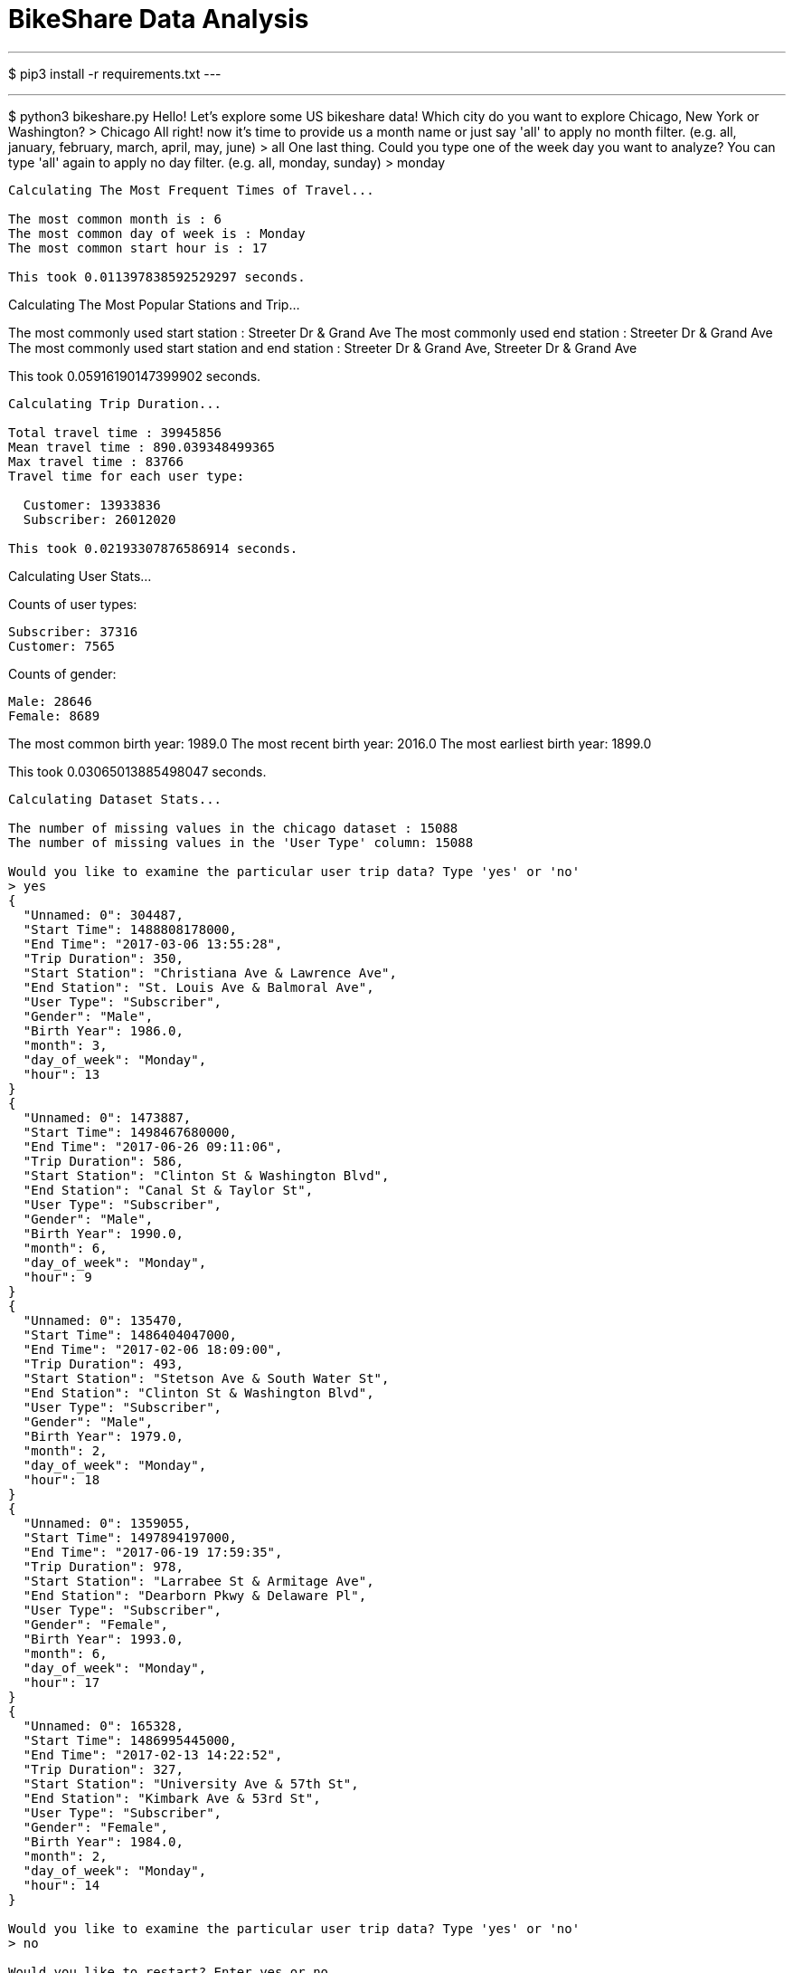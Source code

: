 # BikeShare Data Analysis

---
$ pip3 install -r requirements.txt
---

---
$ python3 bikeshare.py 
Hello! Let's explore some US bikeshare data!
Which city do you want to explore Chicago, New York or Washington?
> Chicago
All right! now it's time to provide us a month name or just say 'all' to apply no month filter.
(e.g. all, january, february, march, april, may, june)
> all
One last thing. Could you type one of the week day you want to analyze? You can type 'all' again to apply no day filter.
(e.g. all, monday, sunday)
> monday
----------------------------------------

Calculating The Most Frequent Times of Travel...

The most common month is : 6
The most common day of week is : Monday
The most common start hour is : 17

This took 0.011397838592529297 seconds.
----------------------------------------

Calculating The Most Popular Stations and Trip...

The most commonly used start station : Streeter Dr & Grand Ave
The most commonly used end station : Streeter Dr & Grand Ave
The most commonly used start station and end station : Streeter Dr & Grand Ave, Streeter Dr & Grand Ave

This took 0.05916190147399902 seconds.
----------------------------------------

Calculating Trip Duration...

Total travel time : 39945856
Mean travel time : 890.039348499365
Max travel time : 83766
Travel time for each user type:

  Customer: 13933836
  Subscriber: 26012020

This took 0.02193307876586914 seconds.
----------------------------------------

Calculating User Stats...

Counts of user types:

  Subscriber: 37316
  Customer: 7565

Counts of gender:

  Male: 28646
  Female: 8689

The most common birth year: 1989.0
The most recent birth year: 2016.0
The most earliest birth year: 1899.0

This took 0.03065013885498047 seconds.
----------------------------------------

Calculating Dataset Stats...

The number of missing values in the chicago dataset : 15088
The number of missing values in the 'User Type' column: 15088

Would you like to examine the particular user trip data? Type 'yes' or 'no'
> yes
{
  "Unnamed: 0": 304487,
  "Start Time": 1488808178000,
  "End Time": "2017-03-06 13:55:28",
  "Trip Duration": 350,
  "Start Station": "Christiana Ave & Lawrence Ave",
  "End Station": "St. Louis Ave & Balmoral Ave",
  "User Type": "Subscriber",
  "Gender": "Male",
  "Birth Year": 1986.0,
  "month": 3,
  "day_of_week": "Monday",
  "hour": 13
}
{
  "Unnamed: 0": 1473887,
  "Start Time": 1498467680000,
  "End Time": "2017-06-26 09:11:06",
  "Trip Duration": 586,
  "Start Station": "Clinton St & Washington Blvd",
  "End Station": "Canal St & Taylor St",
  "User Type": "Subscriber",
  "Gender": "Male",
  "Birth Year": 1990.0,
  "month": 6,
  "day_of_week": "Monday",
  "hour": 9
}
{
  "Unnamed: 0": 135470,
  "Start Time": 1486404047000,
  "End Time": "2017-02-06 18:09:00",
  "Trip Duration": 493,
  "Start Station": "Stetson Ave & South Water St",
  "End Station": "Clinton St & Washington Blvd",
  "User Type": "Subscriber",
  "Gender": "Male",
  "Birth Year": 1979.0,
  "month": 2,
  "day_of_week": "Monday",
  "hour": 18
}
{
  "Unnamed: 0": 1359055,
  "Start Time": 1497894197000,
  "End Time": "2017-06-19 17:59:35",
  "Trip Duration": 978,
  "Start Station": "Larrabee St & Armitage Ave",
  "End Station": "Dearborn Pkwy & Delaware Pl",
  "User Type": "Subscriber",
  "Gender": "Female",
  "Birth Year": 1993.0,
  "month": 6,
  "day_of_week": "Monday",
  "hour": 17
}
{
  "Unnamed: 0": 165328,
  "Start Time": 1486995445000,
  "End Time": "2017-02-13 14:22:52",
  "Trip Duration": 327,
  "Start Station": "University Ave & 57th St",
  "End Station": "Kimbark Ave & 53rd St",
  "User Type": "Subscriber",
  "Gender": "Female",
  "Birth Year": 1984.0,
  "month": 2,
  "day_of_week": "Monday",
  "hour": 14
}

Would you like to examine the particular user trip data? Type 'yes' or 'no'
> no

Would you like to restart? Enter yes or no.
no
---